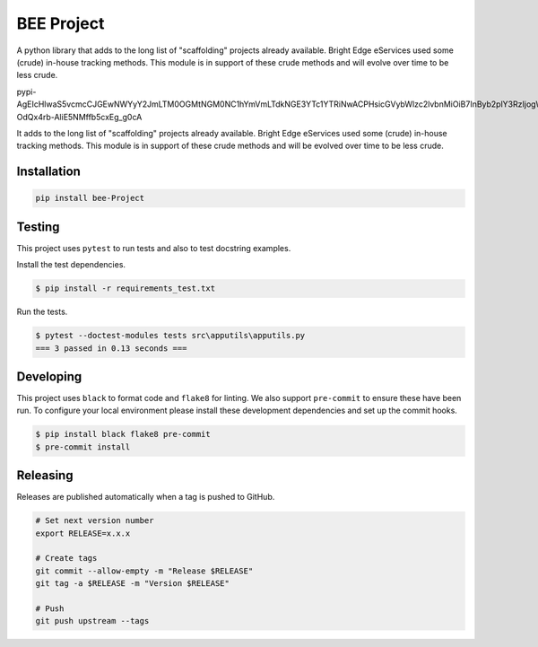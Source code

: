 BEE Project
===========

A python library that adds to the long list of "scaffolding" projects already available.  Bright Edge eServices used some (crude) in-house tracking methods.  This module is in support of these crude methods and will evolve over time to be less crude.










.. image:: https://img.shields.io/pypi/v/bee-Project
   :target: https://pypi.org/project/bee-Project/
   :alt: PyPI
.. image:: https://github.com/hendrikdutoit/bee-project/actions/workflows/ci.yaml/badge.svg
   :target: https://github.com/hendrikdutoit/bee-project/actions/workflows/ci.yaml
   :alt: GitHub Actions - CI
.. image:: https://github.com/hendrikdutoit/bee-project/actions/workflows/pre-commit.yaml/badge.svg
   :target: https://github.com/hendrikdutoit/bee-project/actions/workflows/pre-commit.yaml
   :alt: GitHub Actions - pre-commit
.. image:: https://img.shields.io/codecov/c/gh/hendrikdutoit/bee-Project
   :target: https://app.codecov.io/gh/hendrikdutoit/bee-Project
   :alt: Codecov

pypi-AgEIcHlwaS5vcmcCJGEwNWYyY2JmLTM0OGMtNGM0NC1hYmVmLTdkNGE3YTc1YTRiNwACPHsicGVybWlzc2lvbnMiOiB7InByb2plY3RzIjogWyJiZWUtcHJvamVjdCJdfSwgInZlcnNpb24iOiAxfQAABiCXQMRX6qRbv4vh8-OdQx4rb-AliE5NMffb5cxEg_g0cA

It adds to the long list of "scaffolding" projects already available.  Bright Edge eServices used some (crude) in-house tracking methods.  This module is in support of these crude methods and will be evolved over time to be less crude.

Installation
------------

.. code-block:: bash

   pip install bee-Project

Testing
-------

This project uses ``pytest`` to run tests and also to test docstring examples.

Install the test dependencies.

.. code-block:: bash

   $ pip install -r requirements_test.txt

Run the tests.

.. code-block:: bash

    $ pytest --doctest-modules tests src\apputils\apputils.py
    === 3 passed in 0.13 seconds ===

Developing
----------

This project uses ``black`` to format code and ``flake8`` for linting. We also support ``pre-commit`` to ensure these have been run. To configure your local environment please install these development dependencies and set up the commit hooks.

.. code-block:: bash

   $ pip install black flake8 pre-commit
   $ pre-commit install

Releasing
---------

Releases are published automatically when a tag is pushed to GitHub.

.. code-block:: bash

   # Set next version number
   export RELEASE=x.x.x

   # Create tags
   git commit --allow-empty -m "Release $RELEASE"
   git tag -a $RELEASE -m "Version $RELEASE"

   # Push
   git push upstream --tags